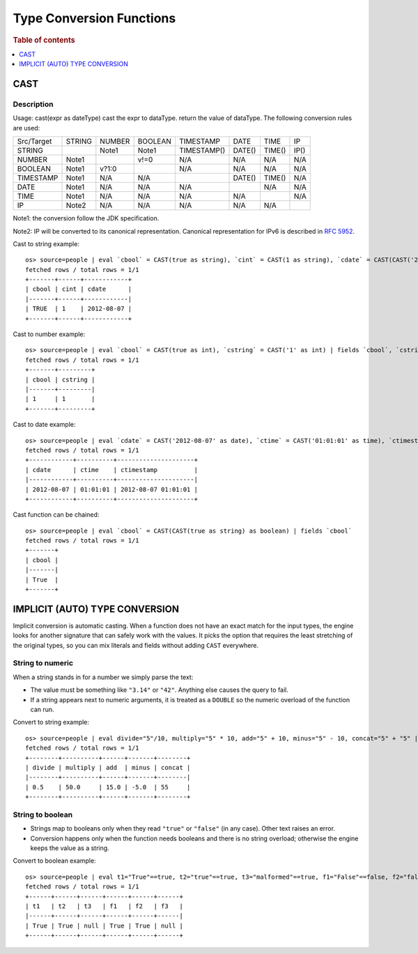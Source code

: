 =========================
Type Conversion Functions
=========================

.. rubric:: Table of contents

.. contents::
   :local:
   :depth: 1

CAST
----

Description
>>>>>>>>>>>

Usage: cast(expr as dateType) cast the expr to dataType. return the value of dataType. The following conversion rules are used:

+------------+--------+--------+---------+-------------+--------+--------+--------+
| Src/Target | STRING | NUMBER | BOOLEAN | TIMESTAMP   | DATE   | TIME   | IP     |
+------------+--------+--------+---------+-------------+--------+--------+--------+
| STRING     |        | Note1  | Note1   | TIMESTAMP() | DATE() | TIME() | IP()   |
+------------+--------+--------+---------+-------------+--------+--------+--------+
| NUMBER     | Note1  |        | v!=0    | N/A         | N/A    | N/A    | N/A    |
+------------+--------+--------+---------+-------------+--------+--------+--------+
| BOOLEAN    | Note1  | v?1:0  |         | N/A         | N/A    | N/A    | N/A    |
+------------+--------+--------+---------+-------------+--------+--------+--------+
| TIMESTAMP  | Note1  | N/A    | N/A     |             | DATE() | TIME() | N/A    |
+------------+--------+--------+---------+-------------+--------+--------+--------+
| DATE       | Note1  | N/A    | N/A     | N/A         |        | N/A    | N/A    |
+------------+--------+--------+---------+-------------+--------+--------+--------+
| TIME       | Note1  | N/A    | N/A     | N/A         | N/A    |        | N/A    |
+------------+--------+--------+---------+-------------+--------+--------+--------+
| IP         | Note2  | N/A    | N/A     | N/A         | N/A    | N/A    |        |
+------------+--------+--------+---------+-------------+--------+--------+--------+

Note1: the conversion follow the JDK specification.

Note2: IP will be converted to its canonical representation. Canonical representation
for IPv6 is described in `RFC 5952 <https://datatracker.ietf.org/doc/html/rfc5952>`_.

Cast to string example::

    os> source=people | eval `cbool` = CAST(true as string), `cint` = CAST(1 as string), `cdate` = CAST(CAST('2012-08-07' as date) as string) | fields `cbool`, `cint`, `cdate`
    fetched rows / total rows = 1/1
    +-------+------+------------+
    | cbool | cint | cdate      |
    |-------+------+------------|
    | TRUE  | 1    | 2012-08-07 |
    +-------+------+------------+

Cast to number example::

    os> source=people | eval `cbool` = CAST(true as int), `cstring` = CAST('1' as int) | fields `cbool`, `cstring`
    fetched rows / total rows = 1/1
    +-------+---------+
    | cbool | cstring |
    |-------+---------|
    | 1     | 1       |
    +-------+---------+

Cast to date example::

    os> source=people | eval `cdate` = CAST('2012-08-07' as date), `ctime` = CAST('01:01:01' as time), `ctimestamp` = CAST('2012-08-07 01:01:01' as timestamp) | fields `cdate`, `ctime`, `ctimestamp`
    fetched rows / total rows = 1/1
    +------------+----------+---------------------+
    | cdate      | ctime    | ctimestamp          |
    |------------+----------+---------------------|
    | 2012-08-07 | 01:01:01 | 2012-08-07 01:01:01 |
    +------------+----------+---------------------+

Cast function can be chained::

    os> source=people | eval `cbool` = CAST(CAST(true as string) as boolean) | fields `cbool`
    fetched rows / total rows = 1/1
    +-------+
    | cbool |
    |-------|
    | True  |
    +-------+


IMPLICIT (AUTO) TYPE CONVERSION
-------------------------------

Implicit conversion is automatic casting. When a function does not have an exact match for the
input types, the engine looks for another signature that can safely work with the values. It picks
the option that requires the least stretching of the original types, so you can mix literals and
fields without adding ``CAST`` everywhere.

String to numeric
>>>>>>>>>>>>>>>>>

When a string stands in for a number we simply parse the text:

- The value must be something like ``"3.14"`` or ``"42"``. Anything else causes the query to fail.
- If a string appears next to numeric arguments, it is treated as a ``DOUBLE`` so the numeric
  overload of the function can run.

Convert to string example::

    os> source=people | eval divide="5"/10, multiply="5" * 10, add="5" + 10, minus="5" - 10, concat="5" + "5" | fields divide, multiply, add, minus, concat
    fetched rows / total rows = 1/1
    +--------+----------+------+-------+--------+
    | divide | multiply | add  | minus | concat |
    |--------+----------+------+-------+--------|
    | 0.5    | 50.0     | 15.0 | -5.0  | 55     |
    +--------+----------+------+-------+--------+

String to boolean
>>>>>>>>>>>>>>>>>

- Strings map to booleans only when they read ``"true"`` or ``"false"`` (in any case). Other text
  raises an error.
- Conversion happens only when the function needs booleans and there is no string overload; otherwise
  the engine keeps the value as a string.

Convert to boolean example::

    os> source=people | eval t1="True"==true, t2="true"==true, t3="malformed"==true, f1="False"==false, f2="false"==false, f3="malformed"==false | fields t1, t2, t3, f1, f2, f3
    fetched rows / total rows = 1/1
    +------+------+------+------+------+------+
    | t1   | t2   | t3   | f1   | f2   | f3   |
    |------+------+------+------+------+------|
    | True | True | null | True | True | null |
    +------+------+------+------+------+------+
